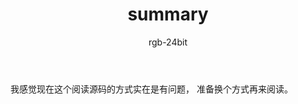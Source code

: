 #+TITLE:      summary
#+AUTHOR:     rgb-24bit
#+EMAIL:      rgb-24bit@foxmail.com

我感觉现在这个阅读源码的方式实在是有问题， 准备换个方式再来阅读。
